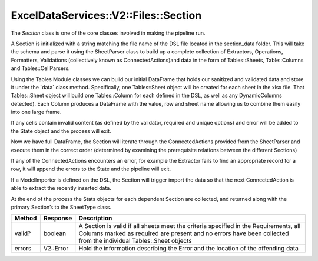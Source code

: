 ExcelDataServices::V2::Files::Section
=====================================

The `Section` class is one of the core classes involved in making the
pipeline run.

A Section is initialized with a string matching the file name of the DSL
file located in the section_data folder. This will take the schema and
parse it using the SheetParser class to build up a complete collection
of Extractors, Operations, Formatters, Validations (collectively known
as ConnectedActions)and data in the form of Tables::Sheets,
Table::Columns and Tables::CellParsers.

Using the Tables Module classes we can build our initial DataFrame that
holds our sanitized and validated data and store it under the \`data\`
class method. Specifically, one Tables::Sheet object will be created for
each sheet in the xlsx file. That Tables::Sheet object will build one
Tables::Column for each defined in the DSL, as well as any
DynamicColumns detected). Each Column produces a DataFrame with the
value, row and sheet name allowing us to combine them easily into one
large frame.

If any cells contain invalid content (as defined by the validator,
required and unique options) and error will be added to the State object
and the process will exit.

Now we have full DataFrame, the Section will iterate through the
ConnectedActions provided from the SheetParser and execute them in the
correct order (determined by examining the prerequisite relations
between the different Sections)

If any of the ConnectedActions encounters an error, for example the
Extractor fails to find an appropriate record for a row, it will append
the errors to the State and the pipeline will exit.

If a ModelImporter is defined on the DSL, the Section will trigger
import the data so that the next ConnectedAction is able to extract the
recently inserted data.

At the end of the process the Stats objects for each dependent Section
are collected, and returned along with the primary Section’s to the SheetType
class.

+----------------------+----------------------+----------------------+
| Method               | Response             | Description          |
+======================+======================+======================+
| valid?               | boolean              | A Section is valid   |
|                      |                      | if all sheets meet   |
|                      |                      | the criteria         |
|                      |                      | specified in the     |
|                      |                      | Requirements, all    |
|                      |                      | Columns marked as    |
|                      |                      | required are present |
|                      |                      | and no errors have   |
|                      |                      | been collected from  |
|                      |                      | the individual       |
|                      |                      | Tables::Sheet        |
|                      |                      | objects              |
+----------------------+----------------------+----------------------+
| errors               | V2::Error            | Hold the information |
|                      |                      | describing the Error |
|                      |                      | and the location of  |
|                      |                      | the offending data   |
+----------------------+----------------------+----------------------+
